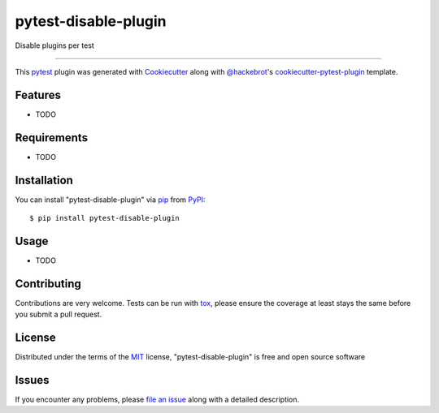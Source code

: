 =====================
pytest-disable-plugin
=====================

.. image:: https://img.shields.io/pypi/v/pytest-disable-plugin.svg
    :target: https://pypi.org/project/pytest-disable-plugin
    :alt: PyPI version

.. image:: https://img.shields.io/pypi/pyversions/pytest-disable-plugin.svg
    :target: https://pypi.org/project/pytest-disable-plugin
    :alt: Python versions

.. image:: https://travis-ci.org/username/pytest-disable-plugin.svg?branch=master
    :target: https://travis-ci.org/username/pytest-disable-plugin
    :alt: See Build Status on Travis CI

.. image:: https://ci.appveyor.com/api/projects/status/github/username/pytest-disable-plugin?branch=master
    :target: https://ci.appveyor.com/project/username/pytest-disable-plugin/branch/master
    :alt: See Build Status on AppVeyor

Disable plugins per test

----

This `pytest`_ plugin was generated with `Cookiecutter`_ along with `@hackebrot`_'s `cookiecutter-pytest-plugin`_ template.


Features
--------

* TODO


Requirements
------------

* TODO


Installation
------------

You can install "pytest-disable-plugin" via `pip`_ from `PyPI`_::

    $ pip install pytest-disable-plugin


Usage
-----

* TODO

Contributing
------------
Contributions are very welcome. Tests can be run with `tox`_, please ensure
the coverage at least stays the same before you submit a pull request.

License
-------

Distributed under the terms of the `MIT`_ license, "pytest-disable-plugin" is free and open source software


Issues
------

If you encounter any problems, please `file an issue`_ along with a detailed description.

.. _`Cookiecutter`: https://github.com/audreyr/cookiecutter
.. _`@hackebrot`: https://github.com/hackebrot
.. _`MIT`: http://opensource.org/licenses/MIT
.. _`BSD-3`: http://opensource.org/licenses/BSD-3-Clause
.. _`GNU GPL v3.0`: http://www.gnu.org/licenses/gpl-3.0.txt
.. _`Apache Software License 2.0`: http://www.apache.org/licenses/LICENSE-2.0
.. _`cookiecutter-pytest-plugin`: https://github.com/pytest-dev/cookiecutter-pytest-plugin
.. _`file an issue`: https://github.com/username/pytest-disable-plugin/issues
.. _`pytest`: https://github.com/pytest-dev/pytest
.. _`tox`: https://tox.readthedocs.io/en/latest/
.. _`pip`: https://pypi.org/project/pip/
.. _`PyPI`: https://pypi.org/project
